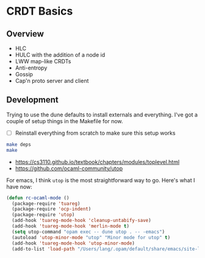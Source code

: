 * CRDT Basics

** Overview

- HLC
- HULC with the addition of a node id
- LWW map-like CRDTs
- Anti-entropy
- Gossip
- Cap'n proto server and client

** Development

Trying to use the dune defaults to install externals and everything.
I've got a couple of setup things in the Makefile for now.

- [ ] Reinstall everything from scratch to make sure this setup works

#+begin_src sh
  make deps
  make
#+end_src

- https://cs3110.github.io/textbook/chapters/modules/toplevel.html
- https://github.com/ocaml-community/utop

For emacs, I think ~utop~ is the most straightforward way to go.
Here's what I have now:

#+begin_src emacs-lisp
  (defun rc-ocaml-mode ()
    (package-require 'tuareg)
    (package-require 'ocp-indent)
    (package-require 'utop)
    (add-hook 'tuareg-mode-hook 'cleanup-untabify-save)
    (add-hook 'tuareg-mode-hook 'merlin-mode t)
    (setq utop-command "opam exec -- dune utop . -- -emacs")
    (autoload 'utop-minor-mode "utop" "Minor mode for utop" t)
    (add-hook 'tuareg-mode-hook 'utop-minor-mode)
    (add-to-list 'load-path "/Users/lang/.opam/default/share/emacs/site-lisp"))
#+end_src
